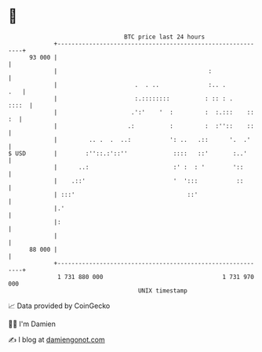 * 👋

#+begin_example
                                    BTC price last 24 hours                    
                +------------------------------------------------------------+ 
         93 000 |                                                            | 
                |                                           :                | 
                |                      .  . ..              :.. .        .   | 
                |                      :.::::::::          : :: : .    ::::  | 
                |                     .':'    '  :         :  :.:::    :: :  | 
                |                    .:          :         :  :''::    ::    | 
                |         .. .  .  ..:           ': ..   .::      '.  .'     | 
   $ USD        |        :''::.:'::''             ::::   ::'       :..'      | 
                |      ..:                        :' :  : '        '::       | 
                |    .::'                         '  ':::           ::       | 
                | :::'                                ::'                    | 
                |.'                                                          | 
                |:                                                           | 
                |                                                            | 
         88 000 |                                                            | 
                +------------------------------------------------------------+ 
                 1 731 880 000                                  1 731 970 000  
                                        UNIX timestamp                         
#+end_example
📈 Data provided by CoinGecko

🧑‍💻 I'm Damien

✍️ I blog at [[https://www.damiengonot.com][damiengonot.com]]
